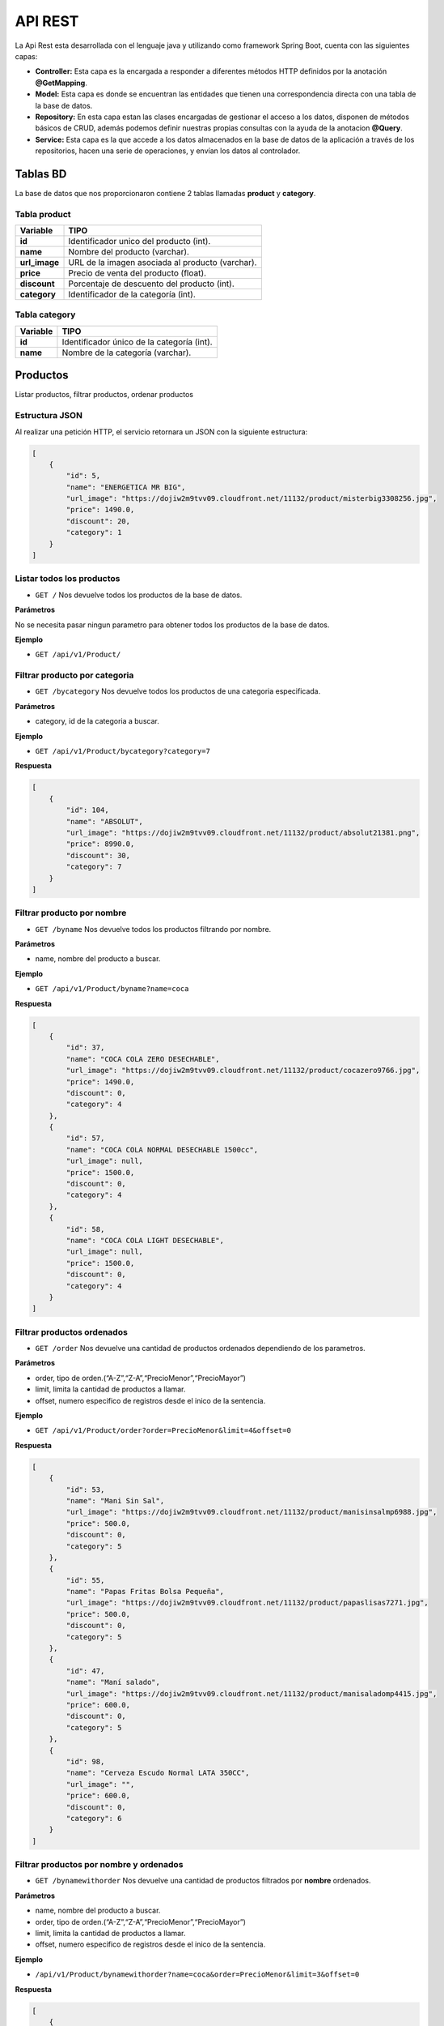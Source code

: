 API REST
========

La Api Rest esta desarrollada con el lenguaje java y utilizando como
framework Spring Boot, cuenta con las siguientes capas:

-  **Controller:** Esta capa es la encargada a responder a diferentes
   métodos HTTP definidos por la anotación **@GetMapping**.
-  **Model:** Esta capa es donde se encuentran las entidades que tienen
   una correspondencia directa con una tabla de la base de datos.
-  **Repository:** En esta capa estan las clases encargadas de gestionar
   el acceso a los datos, disponen de métodos básicos de CRUD, además
   podemos definir nuestras propias consultas con la ayuda de la
   anotacion **@Query**.
-  **Service:** Esta capa es la que accede a los datos almacenados en la
   base de datos de la aplicación a través de los repositorios, hacen
   una serie de operaciones, y envían los datos al controlador.

Tablas BD
---------

La base de datos que nos proporcionaron contiene 2 tablas llamadas
**product** y **category**.

Tabla product
~~~~~~~~~~~~~

============= ================================================
Variable      TIPO
============= ================================================
**id**        Identificador unico del producto (int).
**name**      Nombre del producto (varchar).
**url_image** URL de la imagen asociada al producto (varchar).
**price**     Precio de venta del producto (float).
**discount**  Porcentaje de descuento del producto (int).
**category**  Identificador de la categoría (int).
============= ================================================

Tabla category
~~~~~~~~~~~~~~

======== ==========================================
Variable TIPO
======== ==========================================
**id**   Identificador único de la categoría (int).
**name** Nombre de la categoría (varchar).
======== ==========================================

Productos
---------

Listar productos, filtrar productos, ordenar productos

Estructura JSON
~~~~~~~~~~~~~~~

Al realizar una petición HTTP, el servicio retornara un JSON con la
siguiente estructura:

.. code:: json

       [
           {
               "id": 5,
               "name": "ENERGETICA MR BIG",
               "url_image": "https://dojiw2m9tvv09.cloudfront.net/11132/product/misterbig3308256.jpg",
               "price": 1490.0,
               "discount": 20,
               "category": 1
           }
       ]

Listar todos los productos
~~~~~~~~~~~~~~~~~~~~~~~~~~

-  ``GET /`` Nos devuelve todos los productos de la base de datos.

**Parámetros**

No se necesita pasar ningun parametro para obtener todos los productos
de la base de datos.

**Ejemplo**

-  ``GET /api/v1/Product/``

Filtrar producto por categoria
~~~~~~~~~~~~~~~~~~~~~~~~~~~~~~

-  ``GET /bycategory`` Nos devuelve todos los productos de una categoria
   especificada.

**Parámetros**

-  category, id de la categoria a buscar.

**Ejemplo**

-  ``GET /api/v1/Product/bycategory?category=7``

**Respuesta**

.. code:: json

   [
       {
           "id": 104,
           "name": "ABSOLUT",
           "url_image": "https://dojiw2m9tvv09.cloudfront.net/11132/product/absolut21381.png",
           "price": 8990.0,
           "discount": 30,
           "category": 7
       }
   ]

Filtrar producto por nombre
~~~~~~~~~~~~~~~~~~~~~~~~~~~

-  ``GET /byname`` Nos devuelve todos los productos filtrando por
   nombre.

**Parámetros**

-  name, nombre del producto a buscar.

**Ejemplo**

-  ``GET /api/v1/Product/byname?name=coca``

**Respuesta**

.. code:: json


   [
       {
           "id": 37,
           "name": "COCA COLA ZERO DESECHABLE",
           "url_image": "https://dojiw2m9tvv09.cloudfront.net/11132/product/cocazero9766.jpg",
           "price": 1490.0,
           "discount": 0,
           "category": 4
       },
       {
           "id": 57,
           "name": "COCA COLA NORMAL DESECHABLE 1500cc",
           "url_image": null,
           "price": 1500.0,
           "discount": 0,
           "category": 4
       },
       {
           "id": 58,
           "name": "COCA COLA LIGHT DESECHABLE",
           "url_image": null,
           "price": 1500.0,
           "discount": 0,
           "category": 4
       }
   ]

Filtrar productos ordenados
~~~~~~~~~~~~~~~~~~~~~~~~~~~

-  ``GET /order`` Nos devuelve una cantidad de productos ordenados
   dependiendo de los parametros.

**Parámetros**

-  order, tipo de orden.(“A-Z”,“Z-A”,“PrecioMenor”,“PrecioMayor”)
-  limit, limita la cantidad de productos a llamar.
-  offset, numero especifico de registros desde el inico de la
   sentencia.

**Ejemplo**

-  ``GET /api/v1/Product/order?order=PrecioMenor&limit=4&offset=0``

**Respuesta**

.. code:: json

   [
       {
           "id": 53,
           "name": "Mani Sin Sal",
           "url_image": "https://dojiw2m9tvv09.cloudfront.net/11132/product/manisinsalmp6988.jpg",
           "price": 500.0,
           "discount": 0,
           "category": 5
       },
       {
           "id": 55,
           "name": "Papas Fritas Bolsa Pequeña",
           "url_image": "https://dojiw2m9tvv09.cloudfront.net/11132/product/papaslisas7271.jpg",
           "price": 500.0,
           "discount": 0,
           "category": 5
       },
       {
           "id": 47,
           "name": "Maní salado",
           "url_image": "https://dojiw2m9tvv09.cloudfront.net/11132/product/manisaladomp4415.jpg",
           "price": 600.0,
           "discount": 0,
           "category": 5
       },
       {
           "id": 98,
           "name": "Cerveza Escudo Normal LATA 350CC",
           "url_image": "",
           "price": 600.0,
           "discount": 0,
           "category": 6
       }
   ]

Filtrar productos por nombre y ordenados
~~~~~~~~~~~~~~~~~~~~~~~~~~~~~~~~~~~~~~~~

-  ``GET /bynamewithorder`` Nos devuelve una cantidad de productos
   filtrados por **nombre** ordenados.

**Parámetros**

-  name, nombre del producto a buscar.
-  order, tipo de orden.(“A-Z”,“Z-A”,“PrecioMenor”,“PrecioMayor”)
-  limit, limita la cantidad de productos a llamar.
-  offset, numero especifico de registros desde el inico de la
   sentencia.

**Ejemplo**

-  ``/api/v1/Product/bynamewithorder?name=coca&order=PrecioMenor&limit=3&offset=0``

**Respuesta**

.. code:: json

   [
       {
           "id": 37,
           "name": "COCA COLA ZERO DESECHABLE",
           "url_image": "https://dojiw2m9tvv09.cloudfront.net/11132/product/cocazero9766.jpg",
           "price": 1490.0,
           "discount": 0,
           "category": 4
       },
       {
           "id": 57,
           "name": "COCA COLA NORMAL DESECHABLE 1500cc",
           "url_image": null,
           "price": 1500.0,
           "discount": 0,
           "category": 4
       },
       {
           "id": 58,
           "name": "COCA COLA LIGHT DESECHABLE",
           "url_image": null,
           "price": 1500.0,
           "discount": 0,
           "category": 4
       }
   ]

Filtrar productos por categoria y ordenados
~~~~~~~~~~~~~~~~~~~~~~~~~~~~~~~~~~~~~~~~~~~

-  ``GET /bycategorywithorder`` Nos devuelve una cantidad de productos
   filtrados por **categoria** ordenados.

**Parámetros**

-  category, id de la categoria.
-  order, tipo de orden.(“A-Z”,“Z-A”,“PrecioMenor”,“PrecioMayor”)
-  limit, limita la cantidad de productos a llamar.
-  offset, numero especifico de registros desde el inico de la
   sentencia.

**Ejemplo**

-  ``/api/v1/Product/bycategorywithorder?category=2&order=PrecioMenor&limit=3&offset=0``

**Respuesta**

.. code:: json

   [
       {
           "id": 12,
           "name": "PISCO CAMPANARIO 35º",
           "url_image": "https://dojiw2m9tvv09.cloudfront.net/11132/product/campanario8845.jpg",
           "price": 2990.0,
           "discount": 20,
           "category": 2
       },
       {
           "id": 10,
           "name": "PISCO ARTESANOS 35º ",
           "url_image": "https://dojiw2m9tvv09.cloudfront.net/11132/product/artesanos8818.jpg",
           "price": 3990.0,
           "discount": 0,
           "category": 2
       },
       {
           "id": 13,
           "name": "PISCO CAMPANARIO 40º",
           "url_image": "https://dojiw2m9tvv09.cloudfront.net/11132/product/campanario408881.jpg",
           "price": 3990.0,
           "discount": 20,
           "category": 2
       }
   ]

Categorias
----------

Listar Categorias.

.. _estructura-json-1:

Estructura JSON
~~~~~~~~~~~~~~~

Al realizar una petición HTTP, el servicio retornara un JSON con la
siguiente estructura:

.. code:: json

   [
       {
           "id": 1,
           "name": "bebida energetica"
       }
   ]

Listar todos las categorias
~~~~~~~~~~~~~~~~~~~~~~~~~~~

-  ``GET /findAll`` Nos devuelve todas las categorias de la base de
   datos.

**Parametros**

No se necesita pasar ningun parametro para obtener todos los productos
de la base de datos.

**Ejemplo**

-  ``GET /api/v1/Category/findAll``

**Respuesta**

.. code:: json

   [
       {
           "id": 1,
           "name": "bebida energetica"
       },
       {
           "id": 2,
           "name": "pisco"
       },
       {
           "id": 3,
           "name": "ron"
       },
       {
           "id": 4,
           "name": "bebida"
       },
       {
           "id": 5,
           "name": "snack"
       },
       {
           "id": 6,
           "name": "cerveza"
       },
       {
           "id": 7,
           "name": "vodka"
       }
   ]
